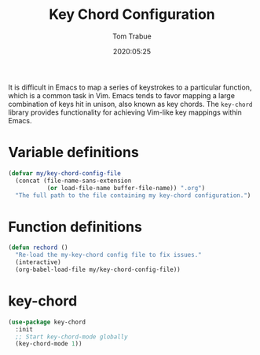 #+title:  Key Chord Configuration
#+author: Tom Trabue
#+email:  tom.trabue@gmail.com
#+date:   2020:05:25
#+STARTUP: fold

It is difficult in Emacs to map a series of keystrokes to a particular function,
which is a common task in Vim. Emacs tends to favor mapping a large combination
of keys hit in unison, also known as key chords. The =key-chord= library
provides functionality for achieving Vim-like key mappings within Emacs.

* Variable definitions
  #+begin_src emacs-lisp
    (defvar my/key-chord-config-file
      (concat (file-name-sans-extension
               (or load-file-name buffer-file-name)) ".org")
      "The full path to the file containing my key-chord configuration.")
  #+end_src

* Function definitions

  #+begin_src emacs-lisp
    (defun rechord ()
      "Re-load the my-key-chord config file to fix issues."
      (interactive)
      (org-babel-load-file my/key-chord-config-file))
  #+end_src

* key-chord
  #+begin_src emacs-lisp
    (use-package key-chord
      :init
      ;; Start key-chord-mode globally
      (key-chord-mode 1))
  #+end_src
